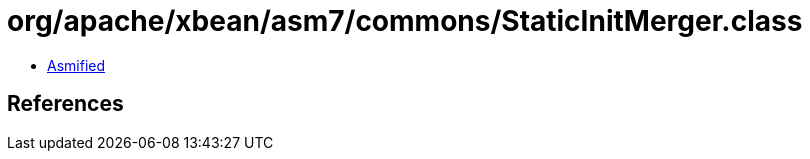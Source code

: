 = org/apache/xbean/asm7/commons/StaticInitMerger.class

 - link:StaticInitMerger-asmified.java[Asmified]

== References

